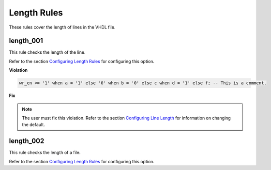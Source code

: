 Length Rules
------------

These rules cover the length of lines in the VHDL file.

length_001
##########

This rule checks the length of the line.

Refer to the section `Configuring Length Rules <configuring_length_rules.html>`_ for configuring this option.

**Violation**

.. code-block:: vhdl

   wr_en <= '1' when a = '1' else '0' when b = '0' else c when d = '1' else f; -- This is a comment.

**Fix**

.. NOTE::  The user must fix this violation.
   Refer to the section `Configuring Line Length <configuring_line_length.html>`_ for information on changing the default.

length_002
##########

This rule checks the length of a file.

Refer to the section `Configuring Length Rules <configuring_length_rules.html>`_ for configuring this option.
